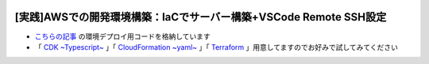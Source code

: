 .. image:: ./doc/001samune.png

===============================================================================
[実践]AWSでの開発環境構築：IaCでサーバー構築+VSCode Remote SSH設定
===============================================================================

* `こちらの記事 <https://qiita.com/tyskJ/items/376511a1a645cd36e4f7>`_ の環境デプロイ用コードを格納しています
* 「 `CDK ~Typescript~ <./code/cdk-app>`_ 」「 `CloudFormation ~yaml~ <./code/cfn>`_ 」「 `Terraform <./code/tf>`_ 」用意してますのでお好みで試してみてください
